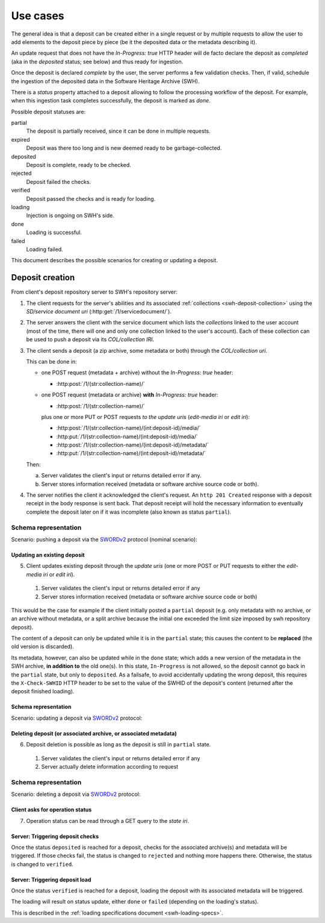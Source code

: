 Use cases
=========

The general idea is that a deposit can be created either in a single request
or by multiple requests to allow the user to add elements to the deposit piece
by piece (be it the deposited data or the metadata describing it).

An update request that does not have the `In-Progress: true` HTTP header will
de facto declare the deposit as *completed* (aka in the `deposited` status; see
below) and thus ready for ingestion.

Once the deposit is declared *complete* by the user, the server performs a few
validation checks. Then, if valid, schedule the ingestion of the deposited data
in the Software Heritage Archive (SWH).

There is a `status` property attached to a deposit allowing to follow the
processing workflow of the deposit. For example, when this ingestion task
completes successfully, the deposit is marked as `done`.


Possible deposit statuses are:

partial
   The deposit is partially received, since it can be done in
   multiple requests.

expired
   Deposit was there too long and is new deemed ready to be
   garbage-collected.

deposited
   Deposit is complete, ready to be checked.

rejected
  Deposit failed the checks.

verified
   Deposit passed the checks and is ready for loading.

loading
   Injection is ongoing on SWH's side.

done
   Loading is successful.

failed
   Loading failed.


This document describes the possible scenarios for creating or updating a
deposit.


Deposit creation
----------------

From client's deposit repository server to SWH's repository server:

1. The client requests for the server's abilities and its associated
   :ref:`collections <swh-deposit-collection>` using the *SD/service document uri*
   (:http:get:`/1/servicedocument/`).

2. The server answers the client with the service document which lists the
   *collections* linked to the user account (most of the time, there will one and
   only one collection linked to the user's account). Each of these collection can
   be used to push a deposit via its *COL/collection IRI*.

3. The client sends a deposit (a zip archive, some metadata or both) through
   the *COL/collection uri*.

   This can be done in:

   * one POST request (metadata + archive) without the `In-Progress: true` header:

     - :http:post:`/1/(str:collection-name)/`

   * one POST request (metadata or archive) **with** `In-Progress: true` header:

     - :http:post:`/1/(str:collection-name)/`

     plus one or more PUT or POST requests *to the update uris*
     (*edit-media iri* or *edit iri*):

     - :http:post:`/1/(str:collection-name)/(int:deposit-id)/media/`
     - :http:put:`/1/(str:collection-name)/(int:deposit-id)/media/`
     - :http:post:`/1/(str:collection-name)/(int:deposit-id)/metadata/`
     - :http:put:`/1/(str:collection-name)/(int:deposit-id)/metadata/`

   Then:

   a. Server validates the client's input or returns detailed error if any.

   b. Server stores information received (metadata or software archive source
      code or both).

4. The server notifies the client it acknowledged the client's request. An
   ``http 201 Created`` response with a deposit receipt in the body response is
   sent back. That deposit receipt will hold the necessary information to
   eventually complete the deposit later on if it was incomplete (also known as
   status ``partial``).

Schema representation
^^^^^^^^^^^^^^^^^^^^^

Scenario: pushing a deposit via the SWORDv2_ protocol (nominal scenario):

.. figure:: ../images/deposit-create-chart.svg
   :alt:


Updating an existing deposit
""""""""""""""""""""""""""""

5. Client updates existing deposit through the *update uris* (one or more POST
   or PUT requests to either the *edit-media iri* or *edit iri*).

  1. Server validates the client's input or returns detailed error if any

  2. Server stores information received (metadata or software archive source
     code or both)

This would be the case for example if the client initially posted a
``partial`` deposit (e.g. only metadata with no archive, or an archive
without metadata, or a split archive because the initial one exceeded
the limit size imposed by swh repository deposit).

The content of a deposit can only be updated while it is in the ``partial``
state; this causes the content to be **replaced** (the old version is discarded).

Its metadata, however, can also be updated while in the ``done`` state;
which adds a new version of the metadata in the SWH archive,
**in addition to** the old one(s).
In this state, ``In-Progress`` is not allowed, so the deposit cannot go back
in the ``partial`` state, but only to ``deposited``.
As a failsafe, to avoid accidentally updating the wrong deposit, this requires
the ``X-Check-SWHID`` HTTP header to be set to the value of the SWHID of the
deposit's content (returned after the deposit finished loading).


Schema representation
"""""""""""""""""""""

Scenario: updating a deposit via SWORDv2_ protocol:

.. figure:: ../images/deposit-update-chart.svg
   :alt:


Deleting deposit (or associated archive, or associated metadata)
""""""""""""""""""""""""""""""""""""""""""""""""""""""""""""""""

6. Deposit deletion is possible as long as the deposit is still in ``partial``
   state.

  1. Server validates the client's input or returns detailed error if any
  2. Server actually delete information according to request


Schema representation
^^^^^^^^^^^^^^^^^^^^^

Scenario: deleting a deposit via SWORDv2_ protocol:

.. figure:: ../images/deposit-delete-chart.svg
   :alt:


Client asks for operation status
""""""""""""""""""""""""""""""""

7. Operation status can be read through a GET query to the *state iri*.


Server: Triggering deposit checks
"""""""""""""""""""""""""""""""""

Once the status ``deposited`` is reached for a deposit, checks for the
associated archive(s) and metadata will be triggered. If those checks
fail, the status is changed to ``rejected`` and nothing more happens
there. Otherwise, the status is changed to ``verified``.


Server: Triggering deposit load
"""""""""""""""""""""""""""""""

Once the status ``verified`` is reached for a deposit, loading the
deposit with its associated metadata will be triggered.

The loading will result on status update, either ``done`` or ``failed``
(depending on the loading's status).

This is described in the :ref:`loading specifications document <swh-loading-specs>`.

.. _SWORDv2: http://swordapp.github.io/SWORDv2-Profile/SWORDProfile.html
